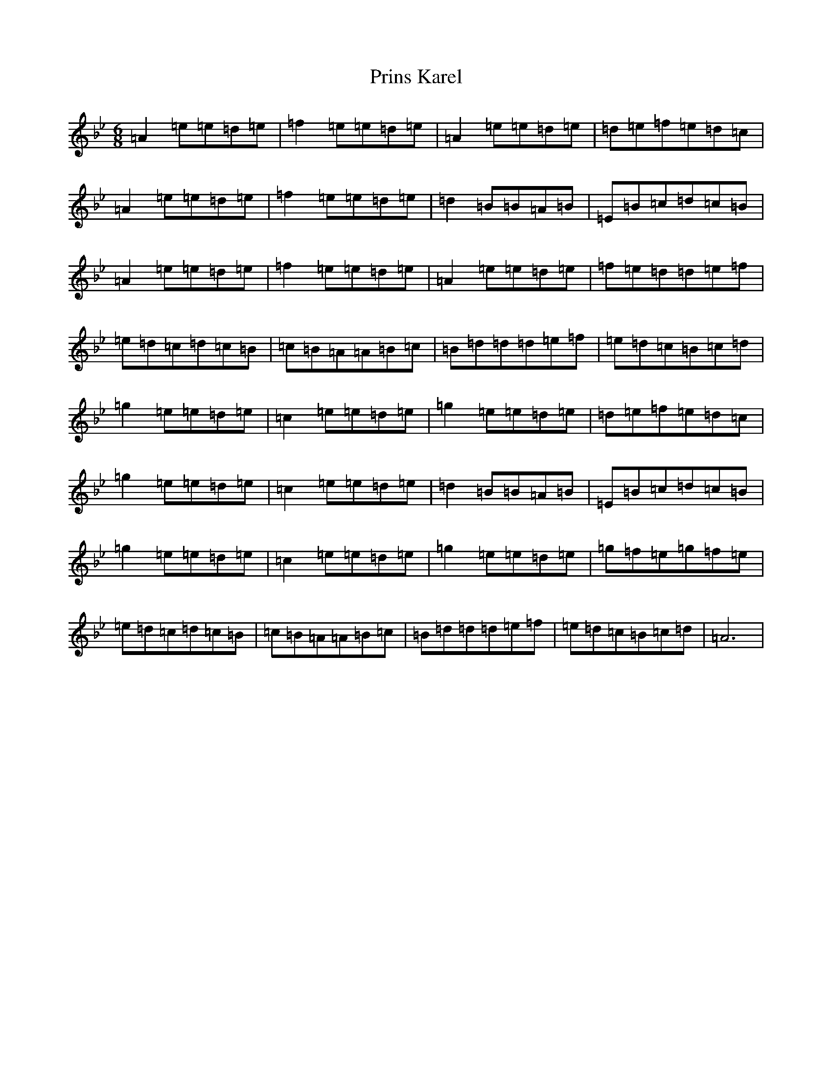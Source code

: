 X: 13992
T: Prins Karel
S: https://thesession.org/tunes/17074#setting32635
Z: A Dorian
R: jig
M:6/8
L:1/8
K: C Dorian
=A2=e=e=d=e|=f2=e=e=d=e|=A2=e=e=d=e|=d=e=f=e=d=c|=A2=e=e=d=e|=f2=e=e=d=e|=d2=B=B=A=B|=E=B=c=d=c=B|=A2=e=e=d=e|=f2=e=e=d=e|=A2=e=e=d=e|=f=e=d=d=e=f|=e=d=c=d=c=B|=c=B=A=A=B=c|=B=d=d=d=e=f|=e=d=c=B=c=d|=g2=e=e=d=e|=c2=e=e=d=e|=g2=e=e=d=e|=d=e=f=e=d=c|=g2=e=e=d=e|=c2=e=e=d=e|=d2=B=B=A=B|=E=B=c=d=c=B|=g2=e=e=d=e|=c2=e=e=d=e|=g2=e=e=d=e|=g=f=e=g=f=e|=e=d=c=d=c=B|=c=B=A=A=B=c|=B=d=d=d=e=f|=e=d=c=B=c=d|=A6|